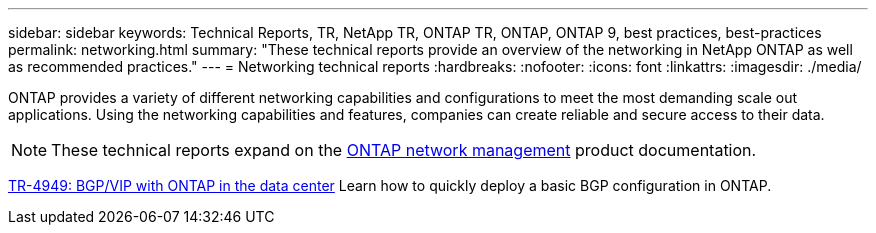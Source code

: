 ---
sidebar: sidebar
keywords: Technical Reports, TR, NetApp TR, ONTAP TR, ONTAP, ONTAP 9, best practices, best-practices
permalink: networking.html
summary: "These technical reports provide an overview of the networking in NetApp ONTAP as well as recommended practices."
---
= Networking technical reports
:hardbreaks:
:nofooter:
:icons: font
:linkattrs:
:imagesdir: ./media/

[.lead]
ONTAP provides a variety of different networking capabilities and configurations to meet the most demanding scale out applications. Using the networking capabilities and features, companies can create reliable and secure access to their data.

[NOTE]
====
These technical reports expand on the link:https://docs.netapp.com/us-en/ontap/network-management/index.html[ONTAP network management] product documentation.
====

// Last Update - Version - current pdf owner
// Jan 2016 - <9.0 - Kris Lippe 
//link:https://www.netapp.com/pdf.html?item=/media/16885-tr-4182.pdf[TR-4182: Ethernet storage design considerations and best practices for ONTAP^]
//This technical report describes the implementation of ONTAP network configurations. It provides common ONTAP network deployment scenarios and recommends networking best practices as they pertain to a ONTAP environment.

// Dec 2022 - 9.12.1 - Elliott Ecton
link:https://www.netapp.com/pdf.html?item=/media/79703-TR-4949.pdf[TR-4949: BGP/VIP with ONTAP in the data center^]
Learn how to quickly deploy a basic BGP configuration in ONTAP.